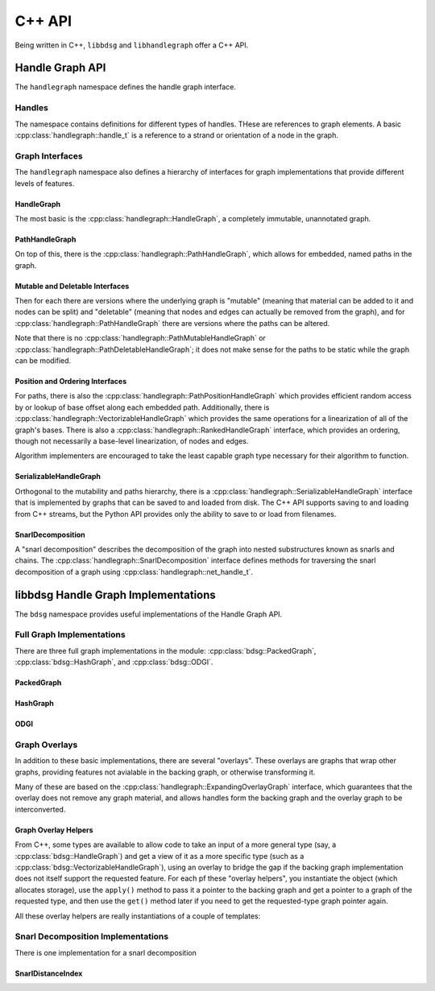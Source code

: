 .. _cppapi:

#######
C++ API
#######

Being written in C++, ``libbdsg`` and ``libhandlegraph`` offer a C++ API.

================
Handle Graph API
================

The ``handlegraph`` namespace defines the handle graph interface.
   
-------
Handles
-------
   
The namespace contains definitions for different types of handles. THese are references to graph elements. A basic :cpp:class:`handlegraph::handle_t` is a reference to a strand or orientation of a node in the graph.

.. doxygenstruct:: handlegraph::handle_t

.. doxygenstruct:: handlegraph::path_handle_t

.. doxygenstruct:: handlegraph::step_handle_t

.. doxygenstruct:: handlegraph::net_handle_t

----------------
Graph Interfaces
----------------

The ``handlegraph`` namespace also defines a hierarchy of interfaces for graph implementations that provide different levels of features.

~~~~~~~~~~~
HandleGraph
~~~~~~~~~~~

The most basic is the :cpp:class:`handlegraph::HandleGraph`, a completely immutable, unannotated graph.

.. doxygenclass:: handlegraph::HandleGraph
   :members:
   
~~~~~~~~~~~~~~~
PathHandleGraph
~~~~~~~~~~~~~~~
   
On top of this, there is the :cpp:class:`handlegraph::PathHandleGraph`, which allows for embedded, named paths in the graph.

.. doxygenclass:: handlegraph::PathHandleGraph
   :members:
   
~~~~~~~~~~~~~~~~~~~~~~~~~~~~~~~~
Mutable and Deletable Interfaces
~~~~~~~~~~~~~~~~~~~~~~~~~~~~~~~~
   
Then for each there are versions where the underlying graph is "mutable" (meaning that material can be added to it and nodes can be split) and "deletable" (meaning that nodes and edges can actually be removed from the graph), and for :cpp:class:`handlegraph::PathHandleGraph` there are versions where the paths can be altered.

.. doxygenclass:: handlegraph::MutableHandleGraph
   :members:
   
.. doxygenclass:: handlegraph::DeletableHandleGraph
   :members:
   
.. doxygenclass:: handlegraph::MutablePathHandleGraph
   :members:
   
.. doxygenclass:: handlegraph::MutablePathMutableHandleGraph
   :members:
   
.. doxygenclass:: handlegraph::MutablePathDeletableHandleGraph
   :members:
   
Note that there is no :cpp:class:`handlegraph::PathMutableHandleGraph` or :cpp:class:`handlegraph::PathDeletableHandleGraph`; it does not make sense for the paths to be static while the graph can be modified.

~~~~~~~~~~~~~~~~~~~~~~~~~~~~~~~~
Position and Ordering Interfaces
~~~~~~~~~~~~~~~~~~~~~~~~~~~~~~~~

For paths, there is also the :cpp:class:`handlegraph::PathPositionHandleGraph` which provides efficient random access by or lookup of base offset along each embedded path. Additionally, there is :cpp:class:`handlegraph::VectorizableHandleGraph` which provides the same operations for a linearization of all of the graph's bases. There is also a :cpp:class:`handlegraph::RankedHandleGraph` interface, which provides an ordering, though not necessarily a base-level linearization, of nodes and edges.

.. doxygenclass:: handlegraph::PathPositionHandleGraph
   :members:

.. doxygenclass:: handlegraph::VectorizableHandleGraph
   :members:
   
.. doxygenclass:: handlegraph::RankedHandleGraph
   :members:

Algorithm implementers are encouraged to take the least capable graph type necessary for their algorithm to function.

~~~~~~~~~~~~~~~~~~~~~~~
SerializableHandleGraph
~~~~~~~~~~~~~~~~~~~~~~~

Orthogonal to the mutability and paths hierarchy, there is a :cpp:class:`handlegraph::SerializableHandleGraph` interface that is implemented by graphs that can be saved to and loaded from disk. The C++ API supports saving to and loading from C++ streams, but the Python API provides only the ability to save to or load from filenames.

.. doxygenclass:: handlegraph::SerializableHandleGraph
   :members:

~~~~~~~~~~~~~~~~~~~~~~~
SnarlDecomposition
~~~~~~~~~~~~~~~~~~~~~~~

A "snarl decomposition" describes the decomposition of the graph into nested substructures known as snarls and chains. The :cpp:class:`handlegraph::SnarlDecomposition` interface defines methods for traversing the snarl decomposition of a graph using :cpp:class:`handlegraph::net_handle_t`.

.. doxygenclass:: handlegraph::SnarlDecomposition
   :members:



====================================
libbdsg Handle Graph Implementations
====================================

The ``bdsg`` namespace provides useful implementations of the Handle Graph API.

--------------------------
Full Graph Implementations
--------------------------

There are three full graph implementations in the module: :cpp:class:`bdsg::PackedGraph`, :cpp:class:`bdsg::HashGraph`, and :cpp:class:`bdsg::ODGI`.

~~~~~~~~~~~
PackedGraph
~~~~~~~~~~~

.. doxygenclass:: bdsg::PackedGraph
   :members:

~~~~~~~~~
HashGraph
~~~~~~~~~

.. doxygenclass:: bdsg::HashGraph
   :members:
   
~~~~
ODGI
~~~~
   
.. doxygenclass:: bdsg::ODGI
   :members:
   
--------------
Graph Overlays
--------------
   
In addition to these basic implementations, there are several "overlays". These overlays are graphs that wrap other graphs, providing features not avialable in the backing graph, or otherwise transforming it. 

.. doxygenclass:: bdsg::PositionOverlay
   
.. doxygenclass:: bdsg::PackedPositionOverlay
   
.. doxygenclass:: bdsg::MutablePositionOverlay
   
.. doxygenclass:: bdsg::VectorizableOverlay
   
.. doxygenclass:: bdsg::PathVectorizableOverlay
   
.. doxygenclass:: bdsg::PathPositionVectorizableOverlay

Many of these are based on the :cpp:class:`handlegraph::ExpandingOverlayGraph` interface, which guarantees that the overlay does not remove any graph material, and allows handles form the backing graph and the overlay graph to be interconverted.

.. doxygenclass:: handlegraph::ExpandingOverlayGraph
   :members:
   :undoc-members:

~~~~~~~~~~~~~~~~~~~~~
Graph Overlay Helpers
~~~~~~~~~~~~~~~~~~~~~

From C++, some types are available to allow code to take an input of a more general type (say, a :cpp:class:`bdsg::HandleGraph`) and get a view of it as a more specific type (such as a :cpp:class:`bdsg::VectorizableHandleGraph`), using an overlay to bridge the gap if the backing graph implementation does not itself support the requested feature. For each pf these "overlay helpers", you instantiate the object (which allocates storage), use the ``apply()`` method to pass it a pointer to the backing graph and get a pointer to a graph of the requested type, and then use the ``get()`` method later if you need to get the requested-type graph pointer again. 

.. doxygentypedef:: bdsg::PathPositionOverlayHelper
   
.. doxygentypedef:: bdsg::RankedOverlayHelper
   
.. doxygentypedef:: bdsg::PathRankedOverlayHelper
   
.. doxygentypedef:: bdsg::VectorizableOverlayHelper
   
.. doxygentypedef:: bdsg::PathVectorizableOverlayHelper
   
.. doxygentypedef:: bdsg::PathPositionVectorizableOverlayHelper

All these overlay helpers are really instantiations of a couple of templates:

.. doxygenclass:: bdsg::OverlayHelper
   :members:
   :undoc-members:
   
.. doxygenclass:: bdsg::PairOverlayHelper
   :members:
   :undoc-members:

-----------------------------------
Snarl Decomposition Implementations
-----------------------------------

There is one implementation for a snarl decomposition

~~~~~~~~~~~~~~~~~~
SnarlDistanceIndex
~~~~~~~~~~~~~~~~~~

.. doxygenclass:: bdsg::SnarlDistanceIndex
   :members:



